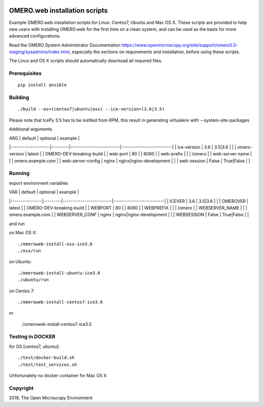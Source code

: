 .. image:: https://travis-ci.org/aleksandra-tarkowska/omeroweb-install.svg?branch=master
    :target: https://travis-ci.org/aleksandra-tarkowska/omeroweb-install


OMERO.web installation scripts
==============================

Example OMERO.web installation scripts for Linux: Centos7, Ubuntu and Mac OS X.
These scripts are provided to help new users with installing OMERO.web for the
first time on a clean system, and can be used as the basis for more advanced
configurations.

Read the OMERO System Administrator Documentation https://www.openmicroscopy.org/site/support/omero5.3-staging/sysadmins/index.html,
especially the sections on requirements and installation, before using these scripts.

The Linux and OS X scripts should automatically download all required files.


Prerequisites
-------------

::

    pip install ansible


Building
--------

::

    ./build --os=(centos7|ubuntu|osx) --ice-version=(3.6|3.5)

Please note that IcePy 3.5 has to be instlled from RPM, this result in generating
virtualenv with --system-site-packages

Additional arguments

| ARG                | default | optional                | example                  |
|--------------------|---------|-------------------------|--------------------------|
| ice-version        | 3.6     | 3.5|3.6                 |                          |
| omero-version      | latest  |                         | OMERO-DEV-breaking-build |
| web-port           | 80      |                         | 8080                     |
| web-prefix         |         |                         | /omero                   |
| web-server-name    |         |                         | omero.example.com        |
| web-server-config  | nginx   | nginx|nginx-development |                          |
| web-session        | False   | True|False              |                          |


Running
-------

export environment variables

| VAR            | default | optional                | example                  |
|----------------|---------|-------------------------|--------------------------|
| ICEVER         | 3.6     | 3.5|3.6                 |                          |
| OMEROVER       | latest  |                         | OMERO-DEV-breaking-build |
| WEBPORT        | 80      |                         | 8080                     |
| WEBPREFIX      |         |                         | /omero                   |
| WEBSERVER_NAME |         |                         | omero.example.com        |
| WEBSERVER_CONF | nginx   | nginx|nginx-development |                          |
| WEBSESSION     | False   | True|False              |                          |


and run

on Mac OS X::

    ./omeroweb-install-osx-ice3.6
    ./osx/run

on Ubuntu::

    ./omeroweb-install-ubuntu-ice3.6
    ./ubuntu/run

on Centos 7::

    ./omeroweb-install-centos7-ice3.6

or

    ./omeroweb-install-centos7-ice3.5

Testing in DOCKER
-----------------


for OS [centos7, ubuntu]::

    ./test/docker-build.sh
    ./test/test_services.sh 

Unfortunately no docker container for Mac OS X

Copyright
---------

2016, The Open Microscopy Environment
